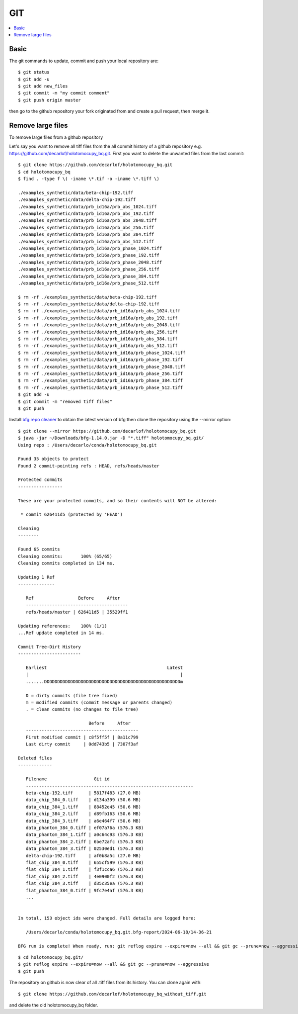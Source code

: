 GIT
===

.. contents:: 
   :local:

Basic
-----

The git commands to update, commit and push your local repository are:: 

   $ git status
   $ git add -u
   $ git add new_files
   $ git commit -m "my commit comment"
   $ git push origin master

then go to the github repository your fork originated from and create a pull request, then merge it.

Remove large files
------------------

To remove large files from a github repository 

Let's say you want to remove all tiff files from the all commit history of a github repository e.g. https://github.com/decarlof/holotomocupy_bq.git.  First you want to delete the unwanted files from the last commit:

::

   $ git clone https://github.com/decarlof/holotomocupy_bq.git
   $ cd holotomocupy_bq
   $ find . -type f \( -iname \*.tif -o -iname \*.tiff \)

   ./examples_synthetic/data/beta-chip-192.tiff
   ./examples_synthetic/data/delta-chip-192.tiff
   ./examples_synthetic/data/prb_id16a/prb_abs_1024.tiff
   ./examples_synthetic/data/prb_id16a/prb_abs_192.tiff
   ./examples_synthetic/data/prb_id16a/prb_abs_2048.tiff
   ./examples_synthetic/data/prb_id16a/prb_abs_256.tiff
   ./examples_synthetic/data/prb_id16a/prb_abs_384.tiff
   ./examples_synthetic/data/prb_id16a/prb_abs_512.tiff
   ./examples_synthetic/data/prb_id16a/prb_phase_1024.tiff
   ./examples_synthetic/data/prb_id16a/prb_phase_192.tiff
   ./examples_synthetic/data/prb_id16a/prb_phase_2048.tiff
   ./examples_synthetic/data/prb_id16a/prb_phase_256.tiff
   ./examples_synthetic/data/prb_id16a/prb_phase_384.tiff
   ./examples_synthetic/data/prb_id16a/prb_phase_512.tiff

   $ rm -rf ./examples_synthetic/data/beta-chip-192.tiff
   $ rm -rf ./examples_synthetic/data/delta-chip-192.tiff
   $ rm -rf ./examples_synthetic/data/prb_id16a/prb_abs_1024.tiff
   $ rm -rf ./examples_synthetic/data/prb_id16a/prb_abs_192.tiff
   $ rm -rf ./examples_synthetic/data/prb_id16a/prb_abs_2048.tiff
   $ rm -rf ./examples_synthetic/data/prb_id16a/prb_abs_256.tiff
   $ rm -rf ./examples_synthetic/data/prb_id16a/prb_abs_384.tiff
   $ rm -rf ./examples_synthetic/data/prb_id16a/prb_abs_512.tiff
   $ rm -rf ./examples_synthetic/data/prb_id16a/prb_phase_1024.tiff
   $ rm -rf ./examples_synthetic/data/prb_id16a/prb_phase_192.tiff
   $ rm -rf ./examples_synthetic/data/prb_id16a/prb_phase_2048.tiff
   $ rm -rf ./examples_synthetic/data/prb_id16a/prb_phase_256.tiff
   $ rm -rf ./examples_synthetic/data/prb_id16a/prb_phase_384.tiff
   $ rm -rf ./examples_synthetic/data/prb_id16a/prb_phase_512.tiff
   $ git add -u
   $ git commit -m "removed tiff files"
   $ git push




Install `bfg repo cleaner <https://rtyley.github.io/bfg-repo-cleaner/>`_ to obtain the latest version of bfg then
clone the repository using the --mirror option:

::

   $ git clone --mirror https://github.com/decarlof/holotomocupy_bq.git
   $ java -jar ~/Downloads/bfg-1.14.0.jar -D "*.tiff" holotomocupy_bq.git/
   Using repo : /Users/decarlo/conda/holotomocupy_bq.git

   Found 35 objects to protect
   Found 2 commit-pointing refs : HEAD, refs/heads/master

   Protected commits
   -----------------

   These are your protected commits, and so their contents will NOT be altered:

    * commit 626411d5 (protected by 'HEAD')

   Cleaning
   --------

   Found 65 commits
   Cleaning commits:       100% (65/65)
   Cleaning commits completed in 134 ms.

   Updating 1 Ref
   --------------

      Ref                 Before     After   
      ---------------------------------------
      refs/heads/master | 626411d5 | 35529ff1

   Updating references:    100% (1/1)
   ...Ref update completed in 14 ms.

   Commit Tree-Dirt History
   ------------------------

      Earliest                                              Latest
      |                                                          |
      .......DDDDDDDDDDDDDDDDDDDDDDDDDDDDDDDDDDDDDDDDDDDDDDDDDDDDm

      D = dirty commits (file tree fixed)
      m = modified commits (commit message or parents changed)
      . = clean commits (no changes to file tree)

                              Before     After   
      -------------------------------------------
      First modified commit | c8f5ff5f | 8a11c799
      Last dirty commit     | 0dd743b5 | 7307f3af

   Deleted files
   -------------

      Filename                  Git id                                
      ----------------------------------------------------------------
      beta-chip-192.tiff      | 5817f483 (27.0 MB)                    
      data_chip_384_0.tiff    | d134a399 (50.6 MB)                    
      data_chip_384_1.tiff    | 88452e45 (50.6 MB)                    
      data_chip_384_2.tiff    | d89fb163 (50.6 MB)                    
      data_chip_384_3.tiff    | a6e464f7 (50.6 MB)                    
      data_phantom_384_0.tiff | ef07a76a (576.3 KB)                   
      data_phantom_384_1.tiff | a0c64c93 (576.3 KB)                   
      data_phantom_384_2.tiff | 6be72afc (576.3 KB)                   
      data_phantom_384_3.tiff | 02530ed1 (576.3 KB)                   
      delta-chip-192.tiff     | af0b8a5c (27.0 MB)                    
      flat_chip_384_0.tiff    | 655cf599 (576.3 KB)                   
      flat_chip_384_1.tiff    | f3f1cca6 (576.3 KB)                   
      flat_chip_384_2.tiff    | 4e0900f2 (576.3 KB)                   
      flat_chip_384_3.tiff    | d35c35ea (576.3 KB)                   
      flat_phantom_384_0.tiff | 9fc7e4af (576.3 KB)                   
      ...


   In total, 153 object ids were changed. Full details are logged here:

      /Users/decarlo/conda/holotomocupy_bq.git.bfg-report/2024-06-18/14-36-21

   BFG run is complete! When ready, run: git reflog expire --expire=now --all && git gc --prune=now --aggressive

::

   $ cd holotomocupy_bq.git/
   $ git reflog expire --expire=now --all && git gc --prune=now --aggressive
   $ git push


The repository on github is now clear of all .tiff files from its history. You can clone again with:

::

   $ git clone https://github.com/decarlof/holotomocupy_bq_without_tiff.git

and delete the old holotomocupy_bq folder.




